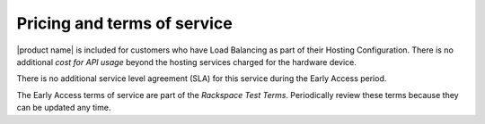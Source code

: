 .. _pricing-service-level:

Pricing and terms of service
------------------------------

|product name| is included for customers who have Load Balancing as part of their Hosting Configuration. There is no
additional `cost for API usage` beyond the hosting services charged for the hardware device.

There is no additional service level agreement (SLA) for this service during the Early Access period.

The Early Access terms of service are part of the `Rackspace Test Terms`. Periodically review these terms because they can be updated any time.

.. _cost for API usage: http://www.rackspace.com/cloud/big-data/pricing/
.. _Rackspace Cloud SLA: http://www.rackspace.com/information/legal/cloud/sla
.. _Rackspace Cloud Terms of Service: http://www.rackspace.com/information/legal/cloud/tos
